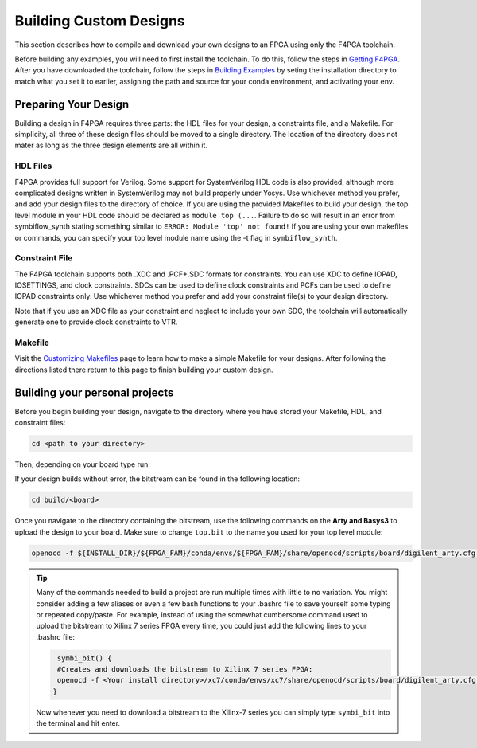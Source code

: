 Building Custom Designs
========================

This section describes how to compile and download your own designs to an FPGA using only 
the F4PGA toolchain.

Before building any examples, you will need to first install the toolchain. To do this, follow the 
steps in `Getting F4PGA <getting-f4pga.html>`_. After you have downloaded the toolchain, 
follow the steps in `Building Examples <building-examples.html>`_ by seting the installation 
directory to match what you set it to earlier, assigning the path and source for 
your conda environment, and activating your env.

Preparing Your Design 
----------------------

Building a design in F4PGA requires three parts: the HDL files for your design, a constraints
file, and a Makefile. For simplicity, all three of these design files should be moved to a single
directory. The location of the directory does not mater as long as the three design elements are all 
within it.

HDL Files
++++++++++

F4PGA provides full support for Verilog. Some support for SystemVerilog HDL code is also 
provided, although more complicated designs written in SystemVerilog may not build properly under 
Yosys. Use whichever method you prefer, and add your design files to the directory of choice. 
If you are using the provided Makefiles to build your design, the top level module in your HDL 
code should be declared as ``module top (...``. Failure to do so will result in an error from 
symbiflow_synth stating something similar to ``ERROR: Module 'top' not found!`` If you are using 
your own makefiles or commands, you can specify your top level module name using the -t flag in 
``symbiflow_synth``. 

Constraint File
++++++++++++++++

The F4PGA toolchain supports both .XDC and .PCF+.SDC formats for constraints. 
You can use XDC to define IOPAD, IOSETTINGS, and clock constraints. SDCs can be used to 
define clock constraints and PCFs can be used to define IOPAD constraints only. Use whichever 
method you prefer and add your constraint file(s) to your design directory.

Note that if you use an XDC file as your constraint and neglect to include your own SDC, the 
toolchain will automatically generate one to provide clock constraints to VTR.


Makefile
+++++++++

Visit the `Customizing Makefiles <customizing-makefiles.html>`_ page to learn how to make a simple 
Makefile for your designs. After following the directions listed there return to this page to
finish building your custom design.

Building your personal projects 
-------------------------------

Before you begin building your design, navigate to the directory where you have stored your 
Makefile, HDL, and constraint files:

.. code-block:: bash
   :name: your-directory

   cd <path to your directory>

Then, depending on your board type run: 

.. tabs::

   .. group-tab:: Arty_35T

      .. code-block:: bash
         :name: example-counter-a35t-group

         TARGET="arty_35" make -C .

   .. group-tab:: Arty_100T

      .. code-block:: bash
         :name: example-counter-a100t-group

         TARGET="arty_100" make -C .

   .. group-tab:: Nexus4

      .. code-block:: bash
         :name: example-counter-nexys4ddr-group

         TARGET="nexys4ddr" make -C .

   .. group-tab:: Basys3

      .. code-block:: bash
         :name: example-counter-basys3-group

         TARGET="basys3" make -C .
      
   .. group-tab:: Nexys Video

      .. code-block:: bash
         :name: example-counter-nexys_video-group

         TARGET="nexys_video" make -C counter_test

   .. group-tab:: Zybo Z7
   
      .. code-block:: bash
         :name: example-counter-zybo-group

         TARGET="zybo" make -C counter_test
   

If your design builds without error, the bitstream can be found in the following location:

.. code-block:: bash

   cd build/<board>

Once you navigate to the directory containing the bitstream, use the following commands on the 
**Arty and Basys3** to upload the design to your board. Make sure to change ``top.bit`` to the
name you used for your top level module:

.. code-block:: bash

   openocd -f ${INSTALL_DIR}/${FPGA_FAM}/conda/envs/${FPGA_FAM}/share/openocd/scripts/board/digilent_arty.cfg -c "init; pld load 0 top.bit; exit"


.. tip::
    Many of the commands needed to build a project are run multiple times with little to no 
    variation. You might consider adding a few aliases or even a few bash functions to your 
    .bashrc file to save yourself some typing or repeated copy/paste. For example, instead of 
    using the somewhat cumbersome command used to upload the bitstream to Xilinx 7 series FPGA 
    every time, you could just add the following lines to your .bashrc file:
    
    .. code-block:: bash
       :name: bash-functions

        symbi_bit() { 
        #Creates and downloads the bitstream to Xilinx 7 series FPGA:
        openocd -f <Your install directory>/xc7/conda/envs/xc7/share/openocd/scripts/board/digilent_arty.cfg -c "init; pld load 0 top.bit; exit"
       }

    Now whenever you need to download a bitstream to the Xilinx-7 series you can simply type 
    ``symbi_bit`` into the terminal and hit enter.


